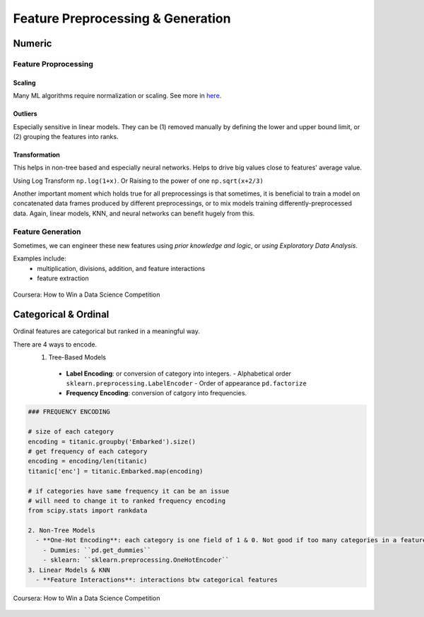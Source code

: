 Feature Preprocessing & Generation
===================================

Numeric
--------
Feature Proprocessing
************************

**Scaling**
^^^^^^^^^^^^

Many ML algorithms require normalization or scaling. See more in here_.

.. _here: http://python-data-science.readthedocs.io/en/latest/normalisation.html#

**Outliers**
^^^^^^^^^^^^

Especially sensitive in linear models. They can be (1) removed manually by
defining the lower and upper bound limit, or (2) grouping the features into ranks.

**Transformation**
^^^^^^^^^^^^^^^^^^^^^^^^

This helps in non-tree based and especially neural networks. 
Helps to drive big values close to features' average value.

Using Log Transform ``np.log(1+x)``. Or Raising to the power of one ``np.sqrt(x+2/3)``

Another important moment which holds true for all preprocessings is that sometimes, 
it is beneficial to train a model on concatenated data frames produced by different preprocessings, or to mix models training differently-preprocessed data. 
Again, linear models, KNN, and neural networks can benefit hugely from this. 


Feature Generation
************************
Sometimes, we can engineer these new features using *prior knowledge and logic*, 
or *using Exploratory Data Analysis*.

Examples include:
  * multiplication, divisions, addition, and feature interactions
  * feature extraction
  
.. figure:: images/preprocess1.png
    :width: 400px
    :align: center

    Coursera: How to Win a Data Science Competition


Categorical & Ordinal
-----------------------
Ordinal features are categorical but ranked in a meaningful way.

There are 4 ways to encode.
  1. Tree-Based Models
    - **Label Encoding**: or conversion of category into integers.
      - Alphabetical order ``sklearn.preprocessing.LabelEncoder``
      - Order of appearance ``pd.factorize``
    - **Frequency Encoding**: conversion of catgory into frequencies.
    
.. code:: python
  
  ### FREQUENCY ENCODING
  
  # size of each category
  encoding = titanic.groupby('Embarked').size()
  # get frequency of each category
  encoding = encoding/len(titanic)
  titanic['enc'] = titanic.Embarked.map(encoding)
  
  # if categories have same frequency it can be an issue
  # will need to change it to ranked frequency encoding
  from scipy.stats import rankdata
  
  2. Non-Tree Models
    - **One-Hot Encoding**: each category is one field of 1 & 0. Not good if too many categories in a feature. Need to store in sparse matrix.
      - Dummies: ``pd.get_dummies``
      - sklearn: ``sklearn.preprocessing.OneHotEncoder``
  3. Linear Models & KNN
    - **Feature Interactions**: interactions btw categorical features



.. figure:: images/preprocess2.png
    :width: 400px
    :align: center

    Coursera: How to Win a Data Science Competition